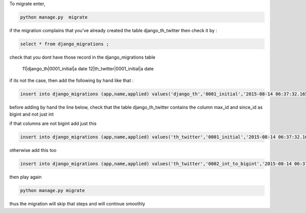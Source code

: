 To migrate enter, 

.. code-block:: bash

    python manage.py  migrate


if the migration complains  that you've already created the table django_th_twitter then check it by :

.. code-block:: sql

    select * from django_migrations ;


check that you dont have those record in the django_migrations table


    11|django_th|0001_initial|a date
    12|th_twitter|0001_initial|a date


if its not the case, then add the following by hand like that :

.. code-block:: sql

    insert into django_migrations (app,name,applied) values('django_th','0001_initial','2015-08-14 06:37:32.165617');

before adding by hand the line below, check that the table django_th_twitter contains the column max_id and since_id as bigint and not just int

if that columns are not bigint add just this

.. code-block:: sql

    insert into django_migrations (app,name,applied) values('th_twitter','0001_initial','2015-08-14 06:37:32.165617');

otherwise add this too

.. code-block:: sql

    insert into django_migrations (app,name,applied) values('th_twitter','0002_int_to_bigint','2015-08-14 06:37:32.165617');


then play again

.. code-block:: bash

    python manage.py migrate

thus the migration will skip that steps and will continue smoothly